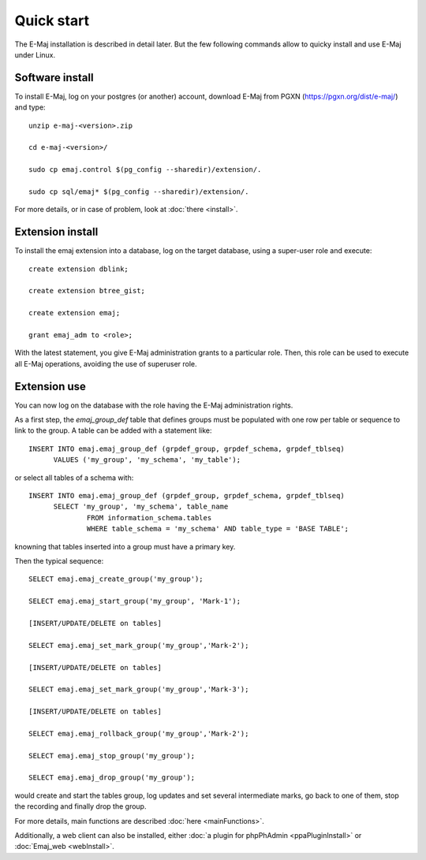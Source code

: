 Quick start
===========

The E-Maj installation is described in detail later. But the few following commands allow to quicky install and use E-Maj under Linux.

Software install
^^^^^^^^^^^^^^^^

To install E-Maj, log on your postgres (or another) account, download E-Maj from PGXN (https://pgxn.org/dist/e-maj/) and type::

  unzip e-maj-<version>.zip

  cd e-maj-<version>/

  sudo cp emaj.control $(pg_config --sharedir)/extension/.

  sudo cp sql/emaj* $(pg_config --sharedir)/extension/.

For more details, or in case of problem, look at :doc:`there <install>`.

Extension install
^^^^^^^^^^^^^^^^^

To install the emaj extension into a database, log on the target database, using a super-user role and execute::

  create extension dblink;

  create extension btree_gist;

  create extension emaj;

  grant emaj_adm to <role>;

With the latest statement, you give E-Maj administration grants to a particular role.  Then, this role can be used to execute all E-Maj operations, avoiding the use of superuser role.

Extension use
^^^^^^^^^^^^^

You can now log on the database with the role having the E-Maj administration rights.

As a first step, the *emaj_group_def* table that defines groups must be populated with one row per table or sequence to link to the group. A table can be added with a statement like::

  INSERT INTO emaj.emaj_group_def (grpdef_group, grpdef_schema, grpdef_tblseq) 
	VALUES ('my_group', 'my_schema', 'my_table');

or select all tables of a schema with::

  INSERT INTO emaj.emaj_group_def (grpdef_group, grpdef_schema, grpdef_tblseq)
	SELECT 'my_group', 'my_schema', table_name
		FROM information_schema.tables 
		WHERE table_schema = 'my_schema' AND table_type = 'BASE TABLE';

knowning that tables inserted into a group must have a primary key.

Then the typical sequence::

  SELECT emaj.emaj_create_group('my_group');

  SELECT emaj.emaj_start_group('my_group', 'Mark-1');

  [INSERT/UPDATE/DELETE on tables]

  SELECT emaj.emaj_set_mark_group('my_group','Mark-2');

  [INSERT/UPDATE/DELETE on tables]

  SELECT emaj.emaj_set_mark_group('my_group','Mark-3');

  [INSERT/UPDATE/DELETE on tables]

  SELECT emaj.emaj_rollback_group('my_group','Mark-2');

  SELECT emaj.emaj_stop_group('my_group');

  SELECT emaj.emaj_drop_group('my_group');

would create and start the tables group, log updates and set several intermediate marks, go back to one of them, stop the recording and finally drop the group.

For more details, main functions are described :doc:`here <mainFunctions>`.

Additionally, a web client can also be installed, either :doc:`a plugin for phpPhAdmin <ppaPluginInstall>` or :doc:`Emaj_web <webInstall>`.
